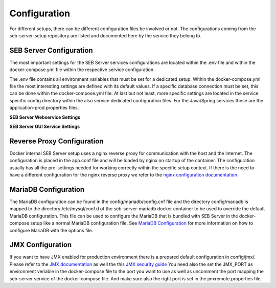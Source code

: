 .. _configuration-label:

Configuration
=============

For different setups, there can be different configuration files be involved or not. The configurations coming from 
the seb-server-setup repository are listed and documented here by the service they belong to.

.. _seb-sever-configuration-label:

SEB Server Configuration
------------------------

The most important settings for the SEB Server services configurations are located within the .env file and within
the docker-compose.yml file within the respective service configuration.

The .env file contains all environment variables that must be set for a dedicated setup.
Within the docker-compose.yml file the most interesting settings are defined with its default values. If a specific
database connection must be set, this can be done within the docker-compose.yml file.
At last but not least, more specific settings are located in the service specific config directory within the also
service dedicated configuration files. For the Java/Spring services these are the application-prod.properties files.

**SEB Server Webservice Settings**

.. glossary::
    
    logging.level.ROOT
        - The initial log-level for all loggers
        - See `Spring Logging <https://docs.spring.io/spring-boot/docs/2.1.6.RELEASE/reference/html/boot-features-logging.html>`_
        - Default is WARN
    logging.level.ch
        - The initial log-level for a given package - here for all SEB Server packages
        - See `Spring Logging <https://docs.spring.io/spring-boot/docs/2.1.6.RELEASE/reference/html/boot-features-logging.html>`_
        - Default is INFO
    logging.file
        - if defined the SEB Server logs to the specified file
        - See `Spring Logging <https://docs.spring.io/spring-boot/docs/2.1.6.RELEASE/reference/html/boot-features-logging.html>`_
        - Default is /sebserver/log/sebserver.log. Note this path is also used in docker-compose to bind  the log directory to a named volume.
    sebserver.webservice.forceMaster
        - Flag indicating a primary master service instance that claims to be master when active.
        - This can be used in fail-over setups with two SEB Server nodes running, one as the master and another
          as hot-backup. The master should then have this flag set to true to become master again after recovery.
        - Default is false


    sebserver.init.adminaccount.gen-on-init
        - Indicates whether initial admin account creation is on/off
        - If an initial admin account should be created on first startup of the SEB Server this must be set
        - Default is true
    sebserver.init.adminaccount.username
        - Defines the username of the initial admin account.
        - If initial admin account creation is switched on, this is mandatory and defines the username that is created for the initial account.
        - Default is "SEB Server"
    sebserver.init.organisation.name
        - Defines the institution name for of the institution to create for the initial admin account
        - If an initial admin account must be created, we need also an institution to assign this initial account to. This defines the name of that initial institution that is created together with the initial admin account.
        - Default is "sebserver-admin"
    datastore.mariadb.server.address
        - Defines the address of the MariaDB data-store server
        - Usually the data-store is defined in a separated docker container/service and connected within a docker-network. This is usually a docker service name. If the data-store lives on a separated server, this is the server URL
    datastore.mariadb.server.port
        - Defines the port of the MariaDB data-store server
        - Same as datastore.mariadb.server.address
    spring.datasource.username
        - The username for the JDBC account to use to connect to the MariaDB server
        - In a bundled environment with docker, root is default and must not be changed
    spring.datasource.hikari.initializationFailTimeout
    spring.datasource.hikari.connectionTimeout
    spring.datasource.hikari.idleTimeout
    spring.datasource.hikari.maxLifetime
        - Hikari data-base connection pool times and timeouts
        - See `Hakari Documentation <https://github.com/brettwooldridge/HikariCP#configuration-knobs-baby>`_
    spring.datasource.url
        - the JDBC connection URL
        - This mostly is composed from other settings and must not be changed
    spring.datasource.hikari.initializationFailTimeout
    spring.datasource.hikari.connectionTimeout
    spring.datasource.hikari.idleTimeout
    spring.datasource.hikari.maxLifetime
        - Hikari data-base connection pool times and timeouts
        - See `Hakari Documentation <https://github.com/brettwooldridge/HikariCP#configuration-knobs-baby>`_
    spring.datasource.password
        - The password for the database connection
        - This usually is automatically set by the password given from the initial setup process and must not be changed. If there is the need to change this for whatever reason, be aware that it is not secure to give a password in plain test within the configuration and everyone that is able to read the configuration is able to get the password.
    sebserver.webservice.api.admin.clientSecret
        - The secret for the GUI service basic authentication to connect to the webservice; OAuth2
        - This usually is automatically set by the password given from the initial setup process and must not be changed. If there is the need to change this for whatever reason, be aware that it is not secure to give a password in plain test within the configuration and everyone that is able to read the configuration is able to get the password.
    sebserver.webservice.internalSecret
        - The secret that is used for SEB Server internal encryption.
        - This usually is automatically set by the password given from the initial setup process and must not be changed. If there is the need to change this for whatever reason, be aware that it is not secure to give a password in plain test within the configuration and everyone that is able to read the configuration is able to get the password.
    sebserver.webservice.distributed
        - Indicates whether the web-service runs within a distributed environment or as single-bundled server
        - On a distributed environment (multiple running instances with load balancing) this must set to true to ensure internal cache strategies are working correctly on distributed setup.
    sebserver.webservice.http.external.scheme
    sebserver.webservice.http.external.servername
    sebserver.webservice.http.external.port
        - This properties defines the URL on that the SEB Server can be accessed from the public Internet.
        - Set the scheme (http/https) and the server name to the external URL settings of the SEB Server. If the web-service runs on default HTTP/HTTPS ports, the port must not be specified.
    sebserver.webservice.http.redirect.gui
        - Defines the redirection URL/Path to the GUI service.
        - On a single-bundled setup this can stick to the default and for a distributed setup this must define the public URL of the GUI service, where redirects from web-service should point to.
    sebserver.webservice.api.admin.endpoint
    sebserver.webservice.api.admin.accessTokenValiditySeconds
    sebserver.webservice.api.admin.refreshTokenValiditySeconds
        - Defines properties for the admin API access.
        - The admin API access is needed to access the admin API of the web-service. The admin API defines a REST API for all administrative purposes.
    sebserver.webservice.api.exam.endpoint
    sebserver.webservice.api.exam.accessTokenValiditySeconds
    sebserver.webservice.api.exam.endpoint.v1
    sebserver.webservice.api.exam.endpoint.discovery
        - Defines properties for the exam API access.
        - The exam API access is needed to access the exam API of the web-service. The exam API defines a REST API for SEB clients to connect.
    sebserver.webservice.api.exam.enable-indicator-cache
        - Indicates if internal indicator value cache should be used where possible
        - This is usually done on a bundled single instance setup to gain performance. If we have a distributed setup with many SEB Server instances this should be set to false.
        - Default is true
    sebserver.webservice.api.pagination.maxPageSize
        - This defines a maximal page size for the REST API list/page endpoints
        - The maximal page size restricts the page size on the REST API to avoid performance problems by loading all data at once
        - Default is set to 500
    sebserver.webservice.lms.openedx.api.token.request.paths
        - Defines a comma separated list of known Open edX LMS API token request paths.
        - This paths will be used by the web-service to try to connect to a Open edX LMS REST API and request an access token.
        - Default is "/oauth2/access_token"
    sebserver.webservice.lms.moodle.api.token.request.paths
        - Defines a comma separated list of known Moodle LMS API token request paths.
        - This paths will be used by the web-service to try to connect to a Moodle LMS REST API and request an access token.
        - Default is "/login/token.php"


    sebserver.webservice.api.admin.request.limit
        - A general request limit used for request limits on certain API endpoints
        - This uses a bucked-algorithm where each request attempt removes a item from the bucket and if the bucket is empty no request is permittet
          Involved endpoints: user-account-registration
        - Default is 10
    sebserver.webservice.api.admin.request.limit.refill
        - The refill items count for the above request limit
        - Default is 2
    sebserver.webservice.api.admin.request.limit.interval.min
        - The refill interval in minutes for the above request limit
        - Default is 10
    sebserver.webservice.api.admin.create.limit
        - A general object create limit used to prevent exessive object creation (persistent storage)
        - This uses a bucked-algorithm where each creation attempt removes a item from the bucket and if the bucket is empty no object creation is permittet
          Involved endpoints: user-account-registration
        - Default is 10
    sebserver.webservice.api.admin.create.limit.refill
        - The refill items count for the above object creation limit
        - Default is 10
    sebserver.webservice.api.admin.create.limit.interval.min=3600
        - The refill interval in minutes for the above object creation limit
        - Default is 3600


**SEB Server GUI Service Settings**


.. glossary::
    
    sebserver.gui.external.messages
        - Defines the path where SEB Server GUI shall load additional wording files that overrides the internal wording
        - Within the Spring configuration of SEB Server you are able to define a messages_[iso-language-code].properties file where you are able to override the default wording of SEB Server or to provide wording for additional languages.
        - Default is file:/sebserver/config/spring/messages
    sebserver.gui.multilingual
        - Indicates if the multilingual feature is on or off
        - Set this to true if the SEB Server GUI should be multi lingual. You have also to provide additional language files that contains the wording for the supported languages. See **sebserver.gui.external.messages**
        - Default is false (only english is supported)
    sebserver.gui.supported.languages
        - Comma separated list of supported language codes (iso-language code)
        - For example if you want to support the languages English (default) and German use "en,de". See also **sebserver.gui.external.messages** and **sebserver.gui.multilingual**
        - Default is "en"
    sebserver.gui.theme
        - The RAP theme css file that should be used to override the default one
        - Default is css/sebserver.css
    sebserver.gui.list.page.size
        - The default page size of lists in SEB Server GUI
        - Default is set to 20
    sebserver.gui.date.displayformat
        - The locale tag for the display format to use
        - This defines the formatting of dates and numbers within the formatting of the specified location tag
    sebserver.gui.entrypoint
        - The servlet endpoint where the GUI service servlet is located.
    sebserver.gui.webservice.protocol
    sebserver.gui.webservice.address
    sebserver.gui.webservice.port
        - The URL properties to define the URL with that the web service is accessed from the GUI component.
        - On a single-bundled setup this must not be changed since GUI runs on the same server as the web-service and communicates over standard localhost settings. For a distributed environment this must define the URL to the web-service server.
    sebserver.gui.webservice.poll-interval
        - Defines the interval in milliseconds that the GUI service uses to poll the live monitoring data from web-service.
    sebserver.gui.webservice.lms.disable.MOCKUP
        - Indicates whether a mocking LMS for testing should be available in the LMS Setup section or not.
    sebserver.gui.seb.client.config.download.filename
        - Defines the download file name of a SEB client configuration.
    sebserver.gui.seb.exam.config.download.filename
        - Defines the download file name of a SEB exam configuration
    sebserver.gui.http.external.scheme
    sebserver.gui.http.external.servername
    sebserver.gui.http.external.port
        - The URL properties that defines the URL the gui service can be accessed from external
        - On a single-bundled setup this must not be changed since GUI runs on the same server as the web-service and uses the defaults from the web-service

.. _proxy-configuration-label:

Reverse Proxy Configuration
---------------------------

Docker internal SEB Server setup uses a nginx reverse proxy for communication with the host and the Internet. The configuration is placed
in the app.conf file and will be loaded by nginx on startup of the container. The configuration usually has all the pre-settings needed
for working correctly within the specific setup context. If there is the need to have a different configuration for the nginx reverse proxy
we refer to the `nginx configuration documentation <http://nginx.org/en/docs/>`_ 

.. _db-configuration-label:

MariaDB Configuration
---------------------

The MariaDB configuration can be found in the config/mariadb/config.cnf file and the directory config/mariadb is mapped to the directory /etc/mysql/conf.d
of the seb-server-mariadb docker container to be used to override the default MariaDB configuration. This file can be used to configure the MariaDB
that is bundled with SEB Server in the docker-compose setup like a normal MariaDB configuration file. See `MariaDB Configuration <https://mariadb.com/kb/en/configuring-mariadb-with-option-files/>`_ 
for more information on how to configure MariaDB with the options file.

JMX Configuration
-----------------

If you want to have JMX enabled for production environment there is a prepared default configuration in config/jmx/. Please refer to the 
`JMX documentation <https://docs.oracle.com/javadb/10.10.1.2/adminguide/radminjmxenabledisable.html>`_ as well the this `JMX security guide <https://gquintana.github.io/2016/09/01/Securing-remote-JMX.html>`_
You need also the set the JMX_PORT as environment veriable in the docker-compose file to the port you want to use as well as uncomment the port mapping 
the seb-server service of the docker-compose file. And make sure also the right port is set in the jmxremote.properties file.
